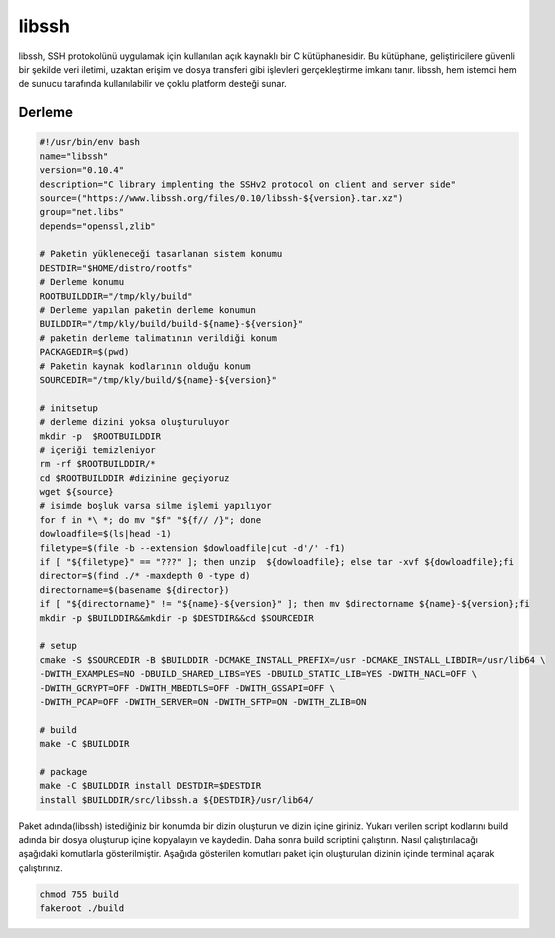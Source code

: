 libssh
++++++

libssh, SSH protokolünü uygulamak için kullanılan açık kaynaklı bir C kütüphanesidir. Bu kütüphane, geliştiricilere güvenli bir şekilde veri iletimi, uzaktan erişim ve dosya transferi gibi işlevleri gerçekleştirme imkanı tanır. libssh, hem istemci hem de sunucu tarafında kullanılabilir ve çoklu platform desteği sunar.

Derleme
--------

.. code-block:: shell
	
	#!/usr/bin/env bash
	name="libssh"
	version="0.10.4"
	description="C library implenting the SSHv2 protocol on client and server side"
	source=("https://www.libssh.org/files/0.10/libssh-${version}.tar.xz")
	group="net.libs"
	depends="openssl,zlib"
		
	# Paketin yükleneceği tasarlanan sistem konumu
	DESTDIR="$HOME/distro/rootfs"
	# Derleme konumu
	ROOTBUILDDIR="/tmp/kly/build"
	# Derleme yapılan paketin derleme konumun
	BUILDDIR="/tmp/kly/build/build-${name}-${version}" 
	# paketin derleme talimatının verildiği konum
	PACKAGEDIR=$(pwd) 
	# Paketin kaynak kodlarının olduğu konum
	SOURCEDIR="/tmp/kly/build/${name}-${version}" 

	# initsetup
	# derleme dizini yoksa oluşturuluyor
	mkdir -p  $ROOTBUILDDIR
	# içeriği temizleniyor
	rm -rf $ROOTBUILDDIR/* 
	cd $ROOTBUILDDIR #dizinine geçiyoruz
	wget ${source}
	# isimde boşluk varsa silme işlemi yapılıyor
	for f in *\ *; do mv "$f" "${f// /}"; done 
	dowloadfile=$(ls|head -1)
	filetype=$(file -b --extension $dowloadfile|cut -d'/' -f1)
	if [ "${filetype}" == "???" ]; then unzip  ${dowloadfile}; else tar -xvf ${dowloadfile};fi
	director=$(find ./* -maxdepth 0 -type d)
	directorname=$(basename ${director})
	if [ "${directorname}" != "${name}-${version}" ]; then mv $directorname ${name}-${version};fi
	mkdir -p $BUILDDIR&&mkdir -p $DESTDIR&&cd $SOURCEDIR
	
	# setup
	cmake -S $SOURCEDIR -B $BUILDDIR -DCMAKE_INSTALL_PREFIX=/usr -DCMAKE_INSTALL_LIBDIR=/usr/lib64 \
	-DWITH_EXAMPLES=NO -DBUILD_SHARED_LIBS=YES -DBUILD_STATIC_LIB=YES -DWITH_NACL=OFF \
	-DWITH_GCRYPT=OFF -DWITH_MBEDTLS=OFF -DWITH_GSSAPI=OFF \
	-DWITH_PCAP=OFF -DWITH_SERVER=ON -DWITH_SFTP=ON -DWITH_ZLIB=ON
	
	# build
	make -C $BUILDDIR
	    
	# package
	make -C $BUILDDIR install DESTDIR=$DESTDIR
	install $BUILDDIR/src/libssh.a ${DESTDIR}/usr/lib64/

Paket adında(libssh) istediğiniz bir konumda bir dizin oluşturun ve dizin içine giriniz. Yukarı verilen script kodlarını build adında bir dosya oluşturup içine kopyalayın ve kaydedin. Daha sonra build scriptini çalıştırın. Nasıl çalıştırılacağı aşağıdaki komutlarla gösterilmiştir. Aşağıda gösterilen komutları paket için oluşturulan dizinin içinde terminal açarak çalıştırınız.


.. code-block:: shell
	
	chmod 755 build
	fakeroot ./build
  
.. raw:: pdf

   PageBreak



